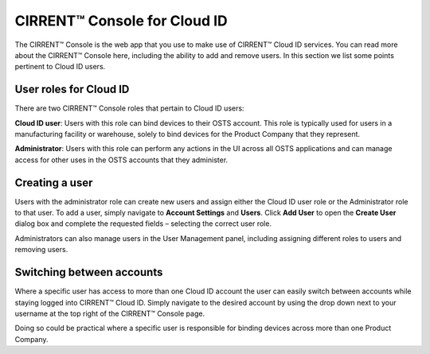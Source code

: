 CIRRENT™ Console for Cloud ID
==============================

The CIRRENT™ Console is the web app that you use to make use of CIRRENT™ Cloud ID services. You can read more about the CIRRENT™ Console here, including the ability to add and remove users. In this section we list some points pertinent to Cloud ID users.

User roles for Cloud ID
************************

There are two CIRRENT™ Console roles that pertain to Cloud ID users:

**Cloud ID user**:  Users with this role can bind devices to their OSTS account. This role is typically used for users in a manufacturing facility or warehouse, solely to bind devices for the Product Company that they represent.

**Administrator**: Users with this role can perform any actions in the UI across all OSTS applications and can manage access for other uses in the OSTS accounts that they administer. 


Creating a user
************************

Users with the administrator role can create new users and assign either the Cloud ID user role or the Administrator role to that user. To add a user, simply navigate to **Account Settings** and **Users**. Click **Add User** to open the **Create User** dialog box and complete the requested fields – selecting the correct user role.

.. image:: ../img/create-user.png
    :align: center
    :alt: Dashboard 2

Administrators can also manage users in the User Management panel, including assigning different roles to users and removing users.



Switching between accounts
***************************

Where a specific user has access to more than one Cloud ID account the user can easily switch between accounts while staying logged into CIRRENT™ Cloud ID. Simply navigate to the desired account by using the drop down next to your username at the top right of the CIRRENT™ Console page.

Doing so could be practical where a specific user is responsible for binding devices across more than one Product Company.
